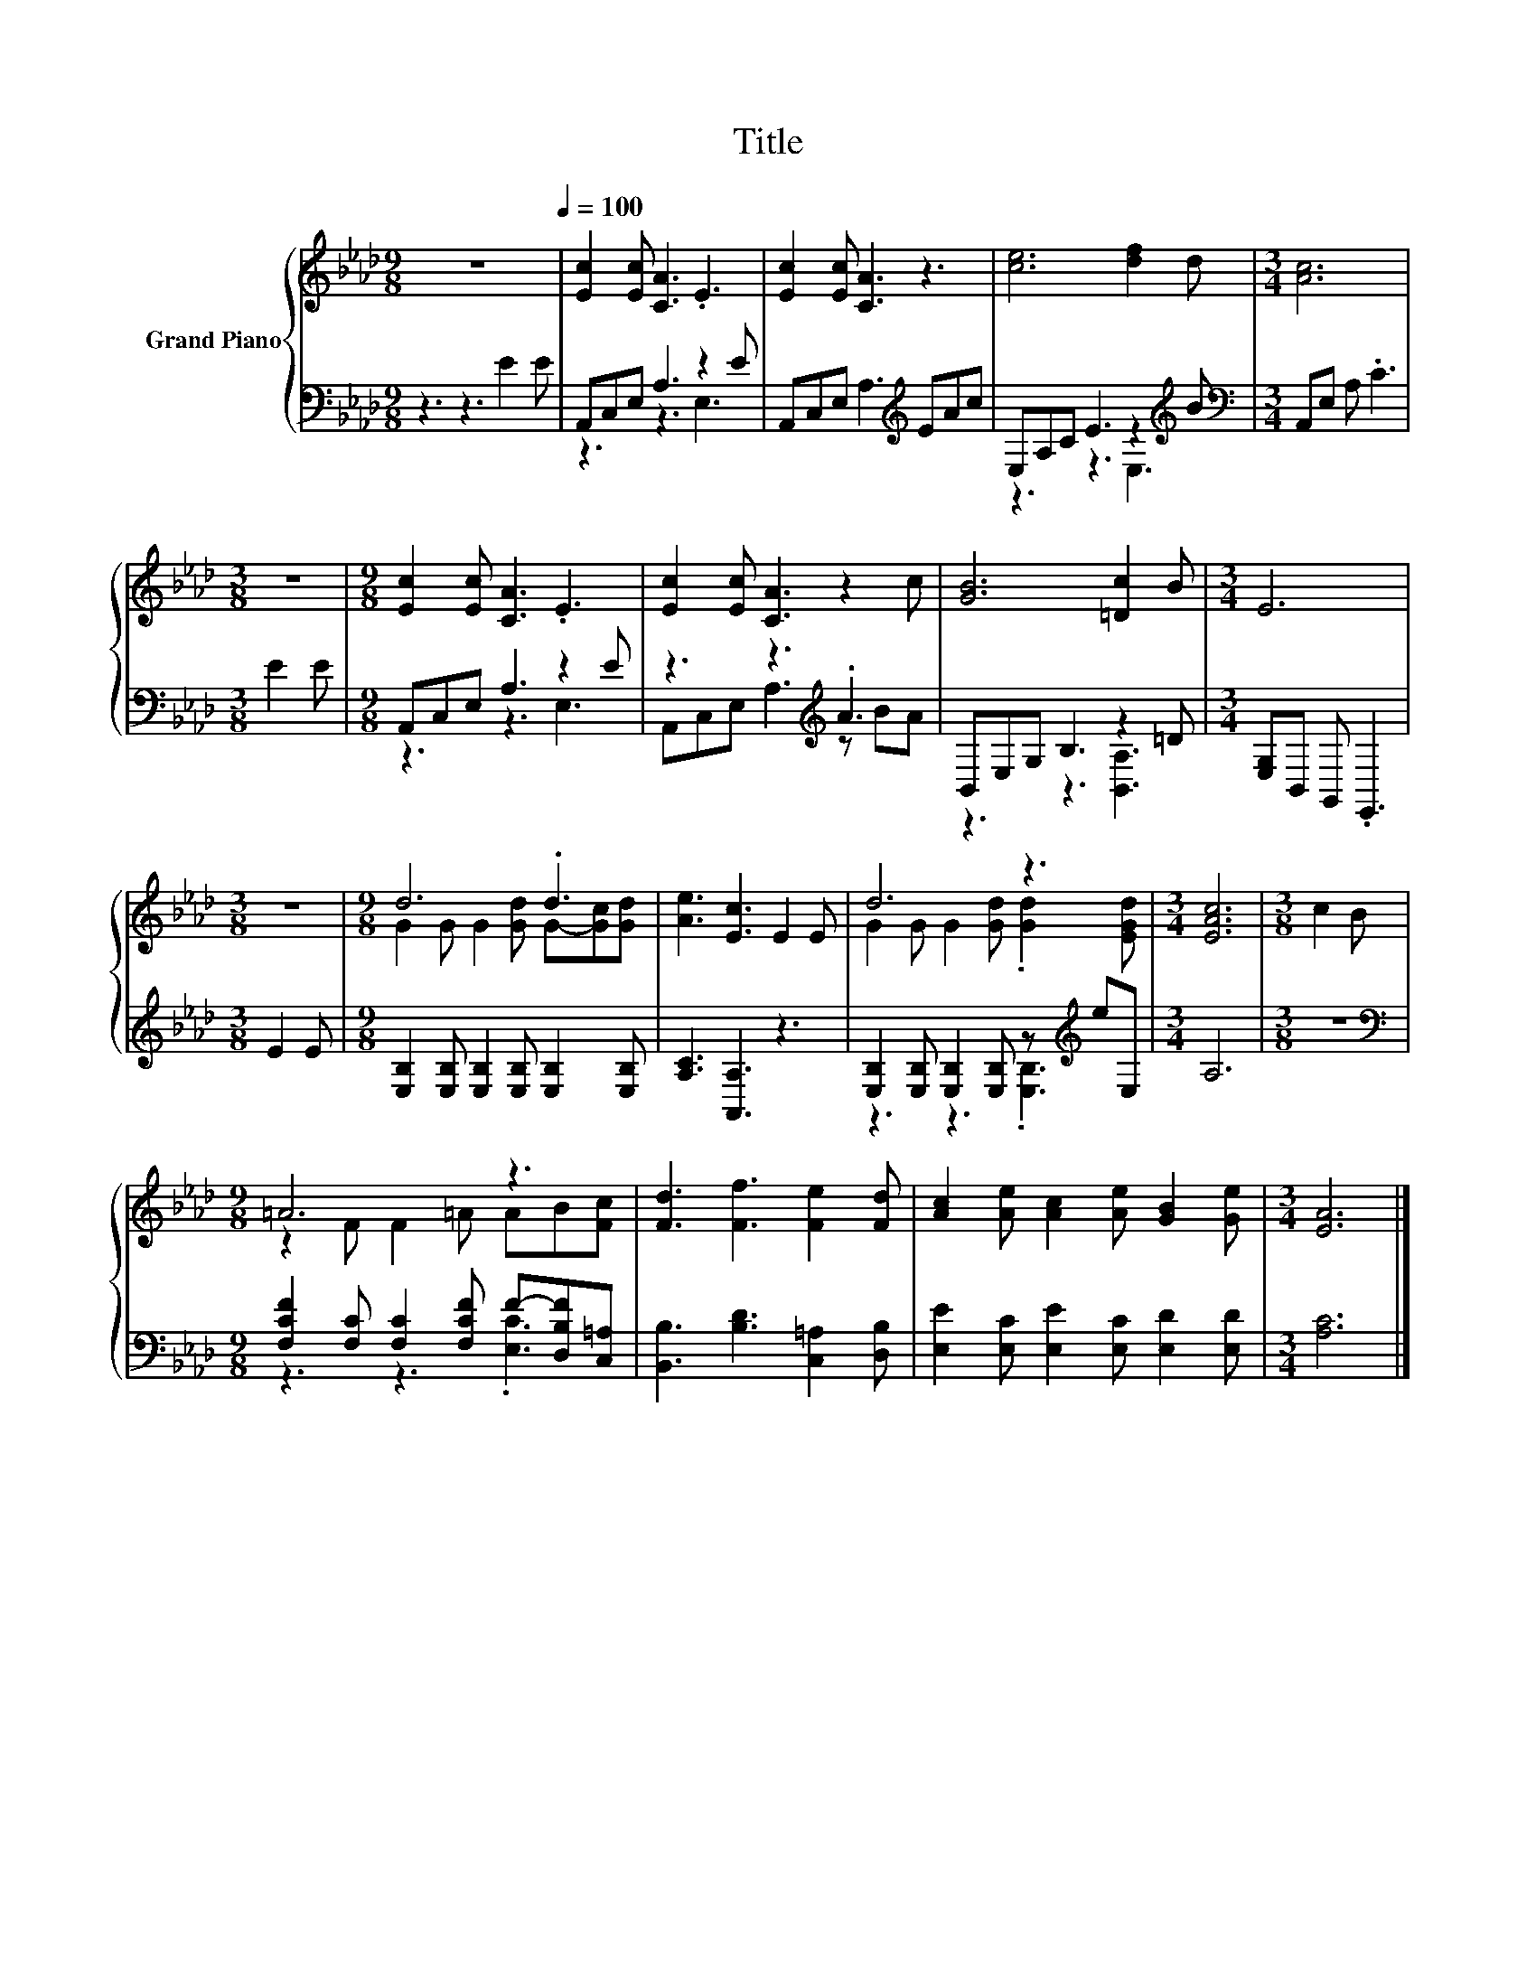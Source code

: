 X:1
T:Title
%%score { ( 1 4 ) | ( 2 3 ) }
L:1/8
M:9/8
K:Ab
V:1 treble nm="Grand Piano"
V:4 treble 
V:2 bass 
V:3 bass 
V:1
 z9[Q:1/4=100] | [Ec]2 [Ec] [CA]3 .E3 | [Ec]2 [Ec] [CA]3 z3 | [ce]6 [df]2 d |[M:3/4] [Ac]6 | %5
[M:3/8] z3 |[M:9/8] [Ec]2 [Ec] [CA]3 .E3 | [Ec]2 [Ec] [CA]3 z2 c | [GB]6 [=Dc]2 B |[M:3/4] E6 | %10
[M:3/8] z3 |[M:9/8] d6 .d3 | [Ae]3 [Ec]3 E2 E | d6 z3 |[M:3/4] [EAc]6 |[M:3/8] c2 B | %16
[M:9/8] =A6 z3 | [Fd]3 [Ff]3 [Fe]2 [Fd] | [Ac]2 [Ae] [Ac]2 [Ae] [GB]2 [Ge] |[M:3/4] [EA]6 |] %20
V:2
 z3 z3 E2 E | A,,C,E, A,3 z2 E | A,,C,E, A,3[K:treble] EAc | E,A,C E3 z2[K:treble] B | %4
[M:3/4][K:bass] A,,E, A, .C3 |[M:3/8] E2 E |[M:9/8] A,,C,E, A,3 z2 E | z3 z3[K:treble] .A3 | %8
 B,,E,G, B,3 z2 =D |[M:3/4] [E,G,]B,, G,, .E,,3 |[M:3/8] E2 E | %11
[M:9/8] [E,B,]2 [E,B,] [E,B,]2 [E,B,] [E,B,]2 [E,B,] | [A,C]3 [A,,A,]3 z3 | %13
 [E,B,]2 [E,B,] [E,B,]2 [E,B,] z[K:treble] eE, |[M:3/4] A,6 |[M:3/8] z3 | %16
[M:9/8][K:bass] [F,CF]2 [F,C] [F,C]2 [F,CF] F-[D,B,F][C,=A,] | [B,,B,]3 [B,D]3 [C,=A,]2 [D,B,] | %18
 [E,E]2 [E,C] [E,E]2 [E,C] [E,D]2 [E,D] |[M:3/4] [A,C]6 |] %20
V:3
 x9 | z3 z3 E,3 | x6[K:treble] x3 | z3 z3 E,3[K:treble] |[M:3/4][K:bass] x6 |[M:3/8] x3 | %6
[M:9/8] z3 z3 E,3 | A,,C,E, A,3[K:treble] z BA | z3 z3 [B,,A,]3 |[M:3/4] x6 |[M:3/8] x3 | %11
[M:9/8] x9 | x9 | z3 z3 .[E,B,]3[K:treble] |[M:3/4] x6 |[M:3/8] x3 |[M:9/8][K:bass] z3 z3 .[E,C]3 | %17
 x9 | x9 |[M:3/4] x6 |] %20
V:4
 x9 | x9 | x9 | x9 |[M:3/4] x6 |[M:3/8] x3 |[M:9/8] x9 | x9 | x9 |[M:3/4] x6 |[M:3/8] x3 | %11
[M:9/8] G2 G G2 [Gd] G-[Gc][Gd] | x9 | G2 G G2 [Gd] .[Gd]2 [EGd] |[M:3/4] x6 |[M:3/8] x3 | %16
[M:9/8] z2 F F2 =A AB[Fc] | x9 | x9 |[M:3/4] x6 |] %20

